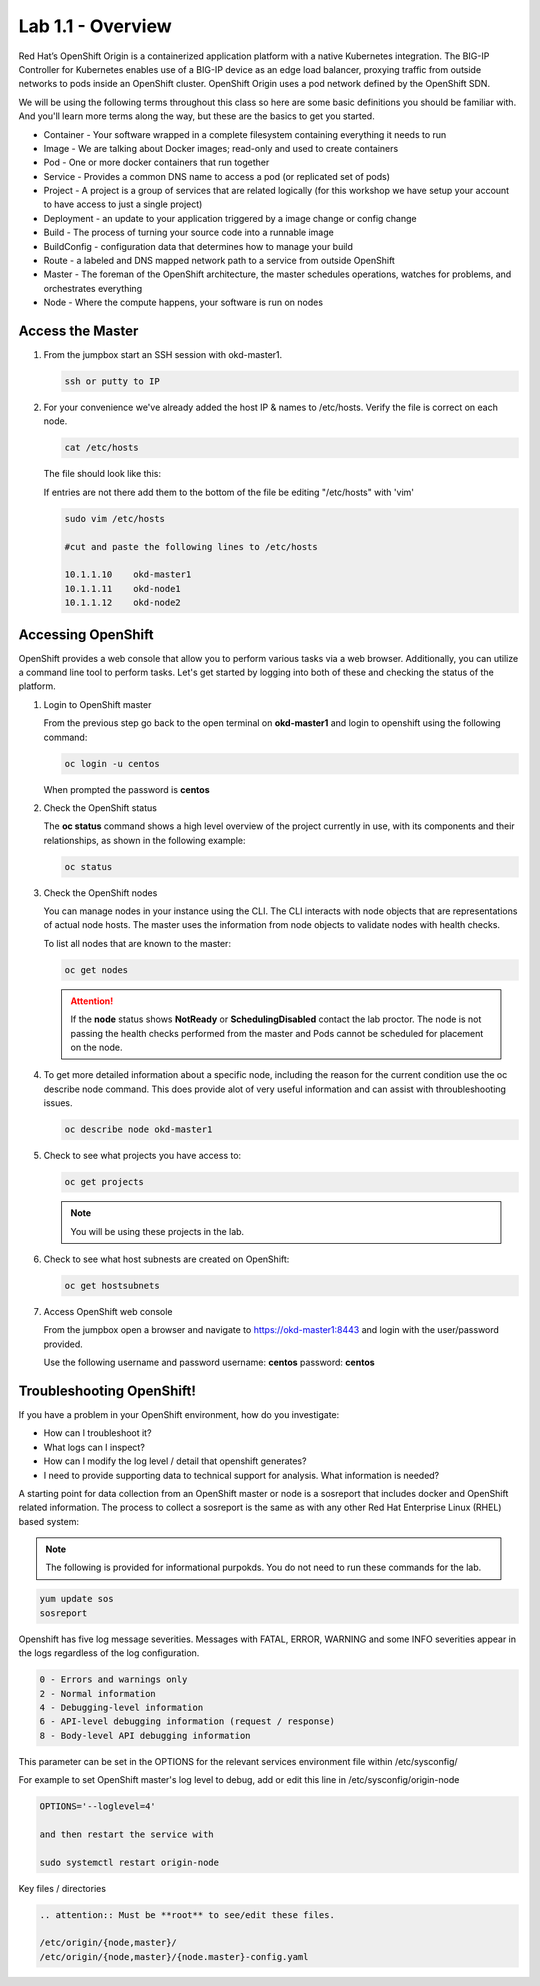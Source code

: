 Lab 1.1 - Overview
==================

Red Hat’s OpenShift Origin is a containerized application platform with a
native Kubernetes integration. The BIG-IP Controller for Kubernetes enables
use of a BIG-IP device as an edge load balancer, proxying traffic from outside
networks to pods inside an OpenShift cluster. OpenShift Origin uses a pod
network defined by the OpenShift SDN.

We will be using the following terms throughout this class so here are some
basic definitions you should be familiar with. And you'll learn more terms
along the way, but these are the basics to get you started.

- Container - Your software wrapped in a complete filesystem containing
  everything it needs to run
- Image - We are talking about Docker images; read-only and used to create
  containers
- Pod - One or more docker containers that run together
- Service - Provides a common DNS name to access a pod (or replicated set of
  pods)
- Project - A project is a group of services that are related logically (for
  this workshop we have setup your account to have access to just a single
  project)
- Deployment - an update to your application triggered by a image change or
  config change
- Build - The process of turning your source code into a runnable image
- BuildConfig - configuration data that determines how to manage your build
- Route - a labeled and DNS mapped network path to a service from outside
  OpenShift
- Master - The foreman of the OpenShift architecture, the master schedules
  operations, watches for problems, and orchestrates everything
- Node - Where the compute happens, your software is run on nodes

Access the Master
-----------------

#. From the jumpbox start an SSH session with okd-master1.

   .. code-block:: bash

      ssh or putty to IP

#. For your convenience we've already added the host IP & names to /etc/hosts.
   Verify the file is correct on each node.

   .. code-block:: bash

      cat /etc/hosts

   The file should look like this:

   .. image:: ../images/centos-hosts-file.png

   If entries are not there add them to the bottom of the file be editing
   "/etc/hosts" with 'vim'

   .. code-block:: bash

      sudo vim /etc/hosts

      #cut and paste the following lines to /etc/hosts

      10.1.1.10    okd-master1
      10.1.1.11    okd-node1
      10.1.1.12    okd-node2

Accessing OpenShift
-------------------

OpenShift provides a web console that allow you to perform various tasks via a
web browser. Additionally, you can utilize a command line tool to perform
tasks. Let's get started by logging into both of these and checking the status
of the platform.

#. Login to OpenShift master

   From the previous step go back to the open terminal on **okd-master1** and
   login to openshift using the following command:

   .. code-block:: bash

      oc login -u centos
      
   When prompted the password is **centos**

   .. image:: ../images/oc-login.png

#. Check the OpenShift status

   The **oc status** command shows a high level overview of the project
   currently in use, with its components and their relationships, as shown in
   the following example:

   .. code-block:: bash

      oc status

   .. image:: ../images/oc-status.png

#. Check the OpenShift nodes

   You can manage nodes in your instance using the CLI. The CLI interacts with
   node objects that are representations of actual node hosts. The master uses
   the information from node objects to validate nodes with health checks.

   To list all nodes that are known to the master:

   .. code-block:: bash

      oc get nodes

   .. image:: ../images/oc-get-nodes.png

   .. attention:: If the **node** status shows **NotReady** or
      **SchedulingDisabled** contact the lab proctor. The node is not passing
      the health checks performed from the master and Pods cannot be scheduled
      for placement on the node.

#. To get more detailed information about a specific node, including the reason
   for the current condition use the oc describe node command. This does
   provide alot of very useful information and can assist with throubleshooting
   issues.

   .. code-block:: bash

      oc describe node okd-master1

   .. image:: ../images/oc-describe-node.png

#. Check to see what projects you have access to:

   .. code-block:: bash

      oc get projects

   .. image:: ../images/oc-get-projects.png

   .. note:: You will be using these projects in the lab.

#. Check to see what host subnests are created on OpenShift:

   .. code-block:: bash

      oc get hostsubnets

   .. image:: ../images/oc-get-hostsubnets.png
     
#. Access OpenShift web console

   From the jumpbox open a browser and navigate to https://okd-master1:8443 and
   login with the user/password provided.

   Use the following username and password
   username: **centos**
   password: **centos**

   .. image:: ../images/webconsole.png

Troubleshooting OpenShift!
--------------------------

If you have a problem in your OpenShift environment, how do you investigate:

- How can I troubleshoot it?
- What logs can I inspect?
- How can I modify the log level / detail that openshift generates?
- I need to provide supporting data to technical support for analysis. What
  information is needed?

A starting point for data collection from an OpenShift master or node is a
sosreport that includes docker and OpenShift related information. The process
to collect a sosreport is the same as with any other Red Hat Enterprise Linux
(RHEL) based system:

.. note:: The following is provided for informational purpokds. You do not
   need to run these commands for the lab.

.. code-block:: bash

   yum update sos
   sosreport

Openshift has five log message severities. Messages with FATAL, ERROR, WARNING
and some INFO severities appear in the logs regardless of the log configuration.

.. code-block:: bash

   0 - Errors and warnings only
   2 - Normal information
   4 - Debugging-level information
   6 - API-level debugging information (request / response)
   8 - Body-level API debugging information 

This parameter can be set in the OPTIONS for the relevant services environment
file within /etc/sysconfig/

For example to set OpenShift master's log level to debug, add or edit this
line in /etc/sysconfig/origin-node

.. code-block:: bash

   OPTIONS='--loglevel=4'

   and then restart the service with
  
   sudo systemctl restart origin-node

Key files / directories

.. code-block:: console

   .. attention:: Must be **root** to see/edit these files.

   /etc/origin/{node,master}/
   /etc/origin/{node,master}/{node.master}-config.yaml
